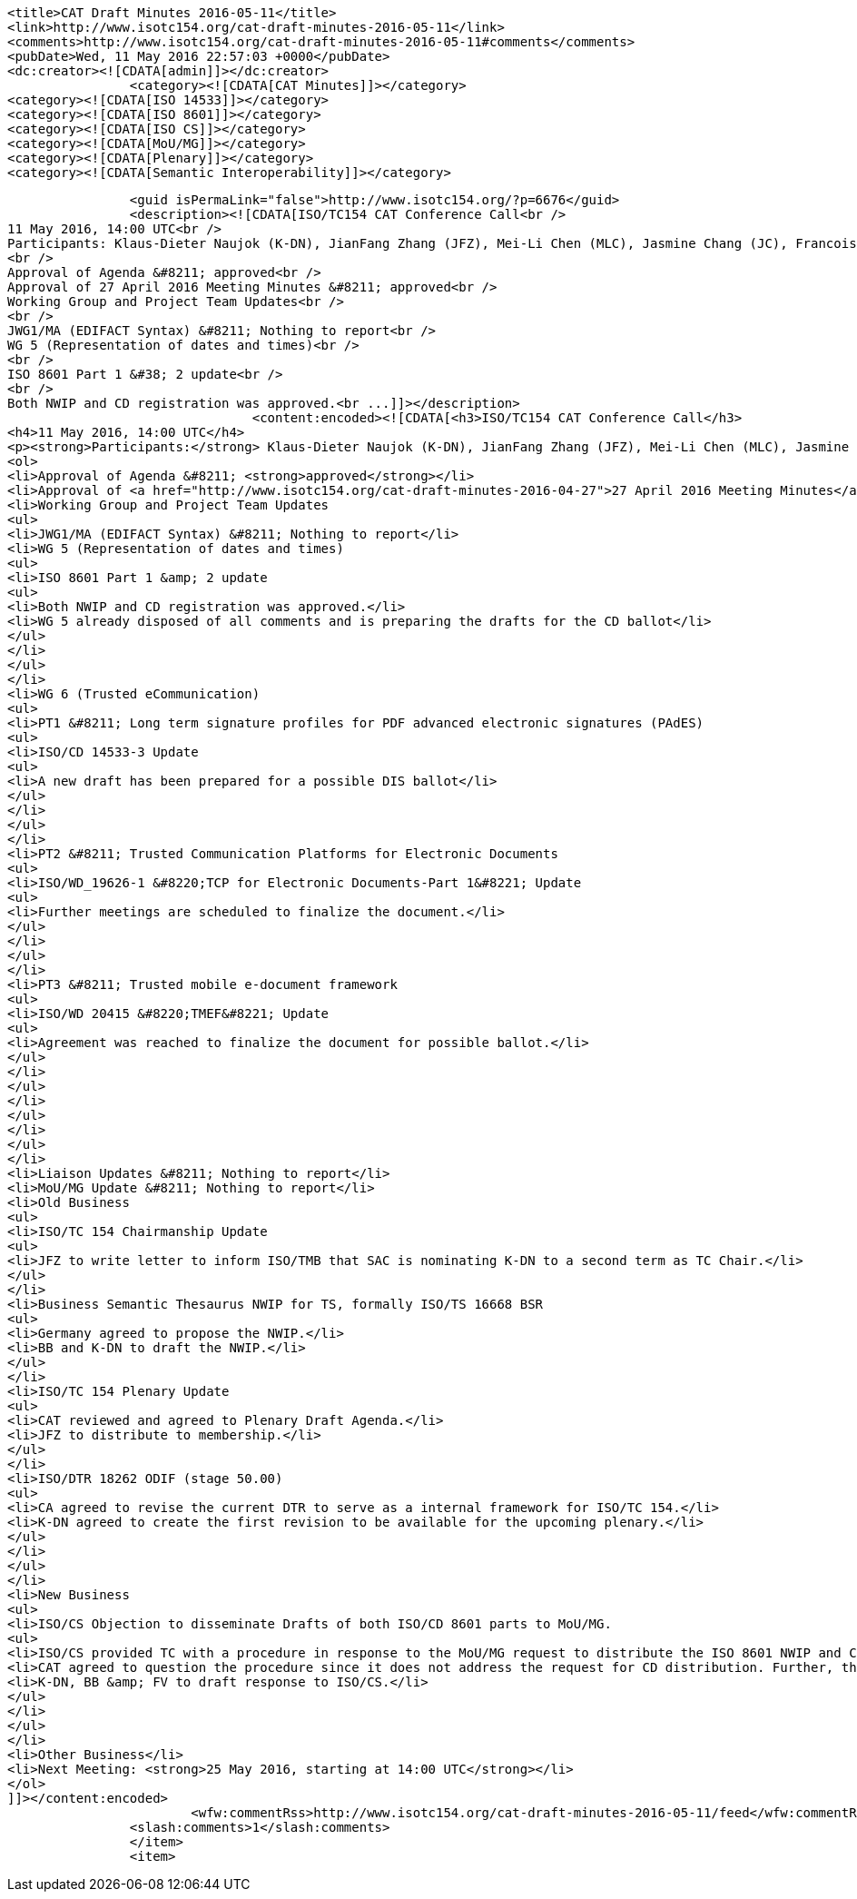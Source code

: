 		<title>CAT Draft Minutes 2016-05-11</title>
		<link>http://www.isotc154.org/cat-draft-minutes-2016-05-11</link>
		<comments>http://www.isotc154.org/cat-draft-minutes-2016-05-11#comments</comments>
		<pubDate>Wed, 11 May 2016 22:57:03 +0000</pubDate>
		<dc:creator><![CDATA[admin]]></dc:creator>
				<category><![CDATA[CAT Minutes]]></category>
		<category><![CDATA[ISO 14533]]></category>
		<category><![CDATA[ISO 8601]]></category>
		<category><![CDATA[ISO CS]]></category>
		<category><![CDATA[MoU/MG]]></category>
		<category><![CDATA[Plenary]]></category>
		<category><![CDATA[Semantic Interoperability]]></category>

		<guid isPermaLink="false">http://www.isotc154.org/?p=6676</guid>
		<description><![CDATA[ISO/TC154 CAT Conference Call<br />
11 May 2016, 14:00 UTC<br />
Participants: Klaus-Dieter Naujok (K-DN), JianFang Zhang (JFZ), Mei-Li Chen (MLC), Jasmine Chang (JC), Francois Vuilleumier (FV), Bernd Bösler (BB)<br />
<br />
Approval of Agenda &#8211; approved<br />
Approval of 27 April 2016 Meeting Minutes &#8211; approved<br />
Working Group and Project Team Updates<br />
<br />
JWG1/MA (EDIFACT Syntax) &#8211; Nothing to report<br />
WG 5 (Representation of dates and times)<br />
<br />
ISO 8601 Part 1 &#38; 2 update<br />
<br />
Both NWIP and CD registration was approved.<br ...]]></description>
				<content:encoded><![CDATA[<h3>ISO/TC154 CAT Conference Call</h3>
<h4>11 May 2016, 14:00 UTC</h4>
<p><strong>Participants:</strong> Klaus-Dieter Naujok (K-DN), JianFang Zhang (JFZ), Mei-Li Chen (MLC), Jasmine Chang (JC), Francois Vuilleumier (FV), Bernd Bösler (BB)</p>
<ol>
<li>Approval of Agenda &#8211; <strong>approved</strong></li>
<li>Approval of <a href="http://www.isotc154.org/cat-draft-minutes-2016-04-27">27 April 2016 Meeting Minutes</a> &#8211; <strong>approved</strong></li>
<li>Working Group and Project Team Updates
<ul>
<li>JWG1/MA (EDIFACT Syntax) &#8211; Nothing to report</li>
<li>WG 5 (Representation of dates and times)
<ul>
<li>ISO 8601 Part 1 &amp; 2 update
<ul>
<li>Both NWIP and CD registration was approved.</li>
<li>WG 5 already disposed of all comments and is preparing the drafts for the CD ballot</li>
</ul>
</li>
</ul>
</li>
<li>WG 6 (Trusted eCommunication)
<ul>
<li>PT1 &#8211; Long term signature profiles for PDF advanced electronic signatures (PAdES)
<ul>
<li>ISO/CD 14533-3 Update
<ul>
<li>A new draft has been prepared for a possible DIS ballot</li>
</ul>
</li>
</ul>
</li>
<li>PT2 &#8211; Trusted Communication Platforms for Electronic Documents
<ul>
<li>ISO/WD_19626-1 &#8220;TCP for Electronic Documents-Part 1&#8221; Update
<ul>
<li>Further meetings are scheduled to finalize the document.</li>
</ul>
</li>
</ul>
</li>
<li>PT3 &#8211; Trusted mobile e-document framework
<ul>
<li>ISO/WD 20415 &#8220;TMEF&#8221; Update
<ul>
<li>Agreement was reached to finalize the document for possible ballot.</li>
</ul>
</li>
</ul>
</li>
</ul>
</li>
</ul>
</li>
<li>Liaison Updates &#8211; Nothing to report</li>
<li>MoU/MG Update &#8211; Nothing to report</li>
<li>Old Business
<ul>
<li>ISO/TC 154 Chairmanship Update
<ul>
<li>JFZ to write letter to inform ISO/TMB that SAC is nominating K-DN to a second term as TC Chair.</li>
</ul>
</li>
<li>Business Semantic Thesaurus NWIP for TS, formally ISO/TS 16668 BSR
<ul>
<li>Germany agreed to propose the NWIP.</li>
<li>BB and K-DN to draft the NWIP.</li>
</ul>
</li>
<li>ISO/TC 154 Plenary Update
<ul>
<li>CAT reviewed and agreed to Plenary Draft Agenda.</li>
<li>JFZ to distribute to membership.</li>
</ul>
</li>
<li>ISO/DTR 18262 ODIF (stage 50.00)
<ul>
<li>CA agreed to revise the current DTR to serve as a internal framework for ISO/TC 154.</li>
<li>K-DN agreed to create the first revision to be available for the upcoming plenary.</li>
</ul>
</li>
</ul>
</li>
<li>New Business
<ul>
<li>ISO/CS Objection to disseminate Drafts of both ISO/CD 8601 parts to MoU/MG.
<ul>
<li>ISO/CS provided TC with a procedure in response to the MoU/MG request to distribute the ISO 8601 NWIP and CD.</li>
<li>CAT agreed to question the procedure since it does not address the request for CD distribution. Further, the proposed process by the ISO/CS for the internal review of the NWIP request seems unnecessary as it is against the fundamental principle of the MoU to collaborate to eliminate duplications, overlap and conflicts amongst standards.</li>
<li>K-DN, BB &amp; FV to draft response to ISO/CS.</li>
</ul>
</li>
</ul>
</li>
<li>Other Business</li>
<li>Next Meeting: <strong>25 May 2016, starting at 14:00 UTC</strong></li>
</ol>
]]></content:encoded>
			<wfw:commentRss>http://www.isotc154.org/cat-draft-minutes-2016-05-11/feed</wfw:commentRss>
		<slash:comments>1</slash:comments>
		</item>
		<item>